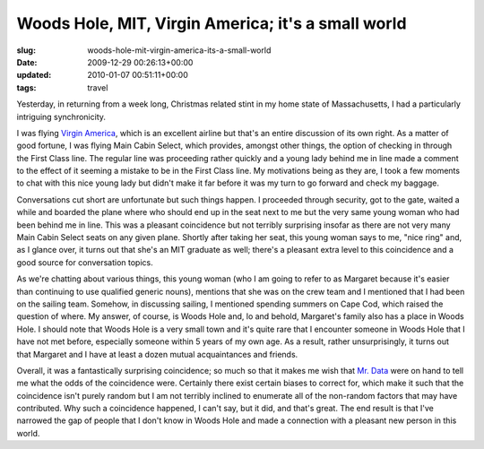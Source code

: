 Woods Hole, MIT, Virgin America; it's a small world
===================================================

:slug: woods-hole-mit-virgin-america-its-a-small-world
:date: 2009-12-29 00:26:13+00:00
:updated: 2010-01-07 00:51:11+00:00
:tags: travel

Yesterday, in returning from a week long, Christmas related stint in my
home state of Massachusetts, I had a particularly intriguing
synchronicity.

I was flying `Virgin America <http://www.virginamerica.com/>`__, which
is an excellent airline but that's an entire discussion of its own
right. As a matter of good fortune, I was flying Main Cabin Select,
which provides, amongst other things, the option of checking in through
the First Class line. The regular line was proceeding rather quickly and
a young lady behind me in line made a comment to the effect of it
seeming a mistake to be in the First Class line. My motivations being as
they are, I took a few moments to chat with this nice young lady but
didn't make it far before it was my turn to go forward and check my
baggage.

Conversations cut short are unfortunate but such things happen. I
proceeded through security, got to the gate, waited a while and boarded
the plane where who should end up in the seat next to me but the very
same young woman who had been behind me in line. This was a pleasant
coincidence but not terribly surprising insofar as there are not very
many Main Cabin Select seats on any given plane. Shortly after taking
her seat, this young woman says to me, "nice ring" and, as I glance
over, it turns out that she's an MIT graduate as well; there's a
pleasant extra level to this coincidence and a good source for
conversation topics.

As we're chatting about various things, this young woman (who I am going
to refer to as Margaret because it's easier than continuing to use
qualified generic nouns), mentions that she was on the crew team and I
mentioned that I had been on the sailing team. Somehow, in discussing
sailing, I mentioned spending summers on Cape Cod, which raised the
question of where. My answer, of course, is Woods Hole and, lo and
behold, Margaret's family also has a place in Woods Hole. I should note
that Woods Hole is a very small town and it's quite rare that I
encounter someone in Woods Hole that I have not met before, especially
someone within 5 years of my own age. As a result, rather
unsurprisingly, it turns out that Margaret and I have at least a dozen
mutual acquaintances and friends.

Overall, it was a fantastically surprising coincidence; so much so that
it makes me wish that `Mr.
Data <http://en.wikipedia.org/wiki/Data_%28Star_Trek%29>`__ were on hand
to tell me what the odds of the coincidence were. Certainly there exist
certain biases to correct for, which make it such that the coincidence
isn't purely random but I am not terribly inclined to enumerate all of
the non-random factors that may have contributed. Why such a coincidence
happened, I can't say, but it did, and that's great. The end result is
that I've narrowed the gap of people that I don't know in Woods Hole and
made a connection with a pleasant new person in this world.
